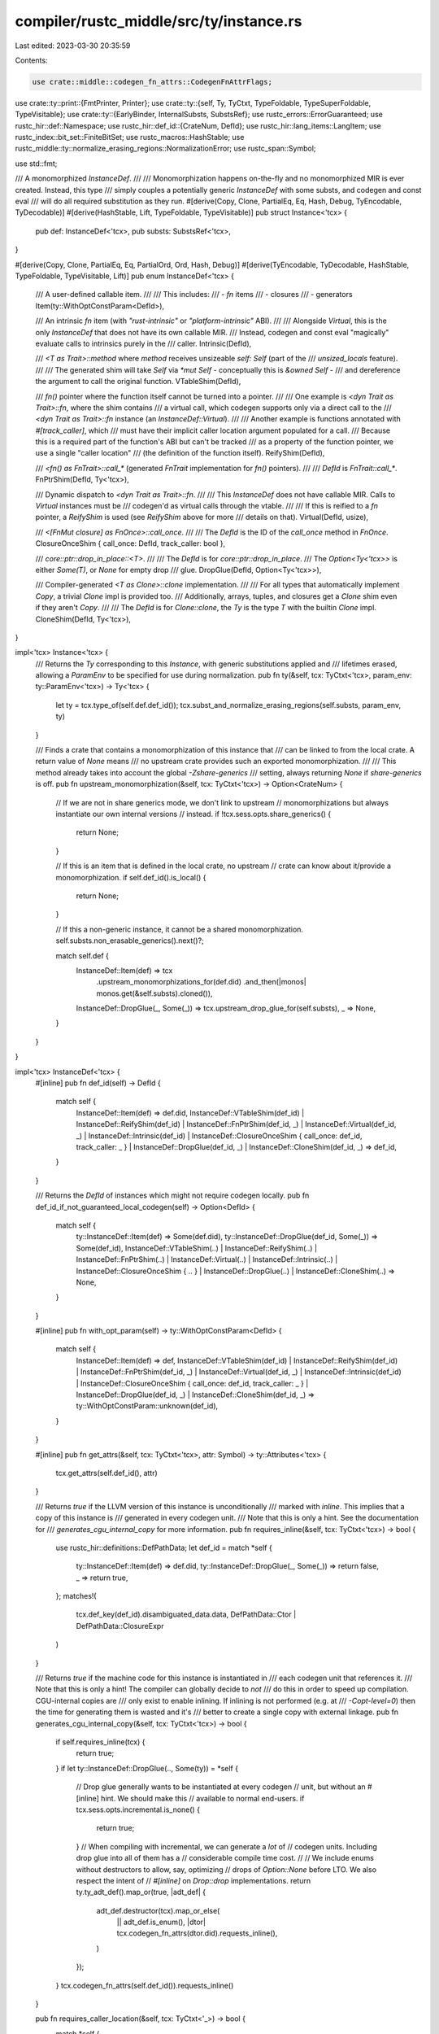 compiler/rustc_middle/src/ty/instance.rs
========================================

Last edited: 2023-03-30 20:35:59

Contents:

.. code-block:: rs

    use crate::middle::codegen_fn_attrs::CodegenFnAttrFlags;
use crate::ty::print::{FmtPrinter, Printer};
use crate::ty::{self, Ty, TyCtxt, TypeFoldable, TypeSuperFoldable, TypeVisitable};
use crate::ty::{EarlyBinder, InternalSubsts, SubstsRef};
use rustc_errors::ErrorGuaranteed;
use rustc_hir::def::Namespace;
use rustc_hir::def_id::{CrateNum, DefId};
use rustc_hir::lang_items::LangItem;
use rustc_index::bit_set::FiniteBitSet;
use rustc_macros::HashStable;
use rustc_middle::ty::normalize_erasing_regions::NormalizationError;
use rustc_span::Symbol;

use std::fmt;

/// A monomorphized `InstanceDef`.
///
/// Monomorphization happens on-the-fly and no monomorphized MIR is ever created. Instead, this type
/// simply couples a potentially generic `InstanceDef` with some substs, and codegen and const eval
/// will do all required substitution as they run.
#[derive(Copy, Clone, PartialEq, Eq, Hash, Debug, TyEncodable, TyDecodable)]
#[derive(HashStable, Lift, TypeFoldable, TypeVisitable)]
pub struct Instance<'tcx> {
    pub def: InstanceDef<'tcx>,
    pub substs: SubstsRef<'tcx>,
}

#[derive(Copy, Clone, PartialEq, Eq, PartialOrd, Ord, Hash, Debug)]
#[derive(TyEncodable, TyDecodable, HashStable, TypeFoldable, TypeVisitable, Lift)]
pub enum InstanceDef<'tcx> {
    /// A user-defined callable item.
    ///
    /// This includes:
    /// - `fn` items
    /// - closures
    /// - generators
    Item(ty::WithOptConstParam<DefId>),

    /// An intrinsic `fn` item (with `"rust-intrinsic"` or `"platform-intrinsic"` ABI).
    ///
    /// Alongside `Virtual`, this is the only `InstanceDef` that does not have its own callable MIR.
    /// Instead, codegen and const eval "magically" evaluate calls to intrinsics purely in the
    /// caller.
    Intrinsic(DefId),

    /// `<T as Trait>::method` where `method` receives unsizeable `self: Self` (part of the
    /// `unsized_locals` feature).
    ///
    /// The generated shim will take `Self` via `*mut Self` - conceptually this is `&owned Self` -
    /// and dereference the argument to call the original function.
    VTableShim(DefId),

    /// `fn()` pointer where the function itself cannot be turned into a pointer.
    ///
    /// One example is `<dyn Trait as Trait>::fn`, where the shim contains
    /// a virtual call, which codegen supports only via a direct call to the
    /// `<dyn Trait as Trait>::fn` instance (an `InstanceDef::Virtual`).
    ///
    /// Another example is functions annotated with `#[track_caller]`, which
    /// must have their implicit caller location argument populated for a call.
    /// Because this is a required part of the function's ABI but can't be tracked
    /// as a property of the function pointer, we use a single "caller location"
    /// (the definition of the function itself).
    ReifyShim(DefId),

    /// `<fn() as FnTrait>::call_*` (generated `FnTrait` implementation for `fn()` pointers).
    ///
    /// `DefId` is `FnTrait::call_*`.
    FnPtrShim(DefId, Ty<'tcx>),

    /// Dynamic dispatch to `<dyn Trait as Trait>::fn`.
    ///
    /// This `InstanceDef` does not have callable MIR. Calls to `Virtual` instances must be
    /// codegen'd as virtual calls through the vtable.
    ///
    /// If this is reified to a `fn` pointer, a `ReifyShim` is used (see `ReifyShim` above for more
    /// details on that).
    Virtual(DefId, usize),

    /// `<[FnMut closure] as FnOnce>::call_once`.
    ///
    /// The `DefId` is the ID of the `call_once` method in `FnOnce`.
    ClosureOnceShim { call_once: DefId, track_caller: bool },

    /// `core::ptr::drop_in_place::<T>`.
    ///
    /// The `DefId` is for `core::ptr::drop_in_place`.
    /// The `Option<Ty<'tcx>>` is either `Some(T)`, or `None` for empty drop
    /// glue.
    DropGlue(DefId, Option<Ty<'tcx>>),

    /// Compiler-generated `<T as Clone>::clone` implementation.
    ///
    /// For all types that automatically implement `Copy`, a trivial `Clone` impl is provided too.
    /// Additionally, arrays, tuples, and closures get a `Clone` shim even if they aren't `Copy`.
    ///
    /// The `DefId` is for `Clone::clone`, the `Ty` is the type `T` with the builtin `Clone` impl.
    CloneShim(DefId, Ty<'tcx>),
}

impl<'tcx> Instance<'tcx> {
    /// Returns the `Ty` corresponding to this `Instance`, with generic substitutions applied and
    /// lifetimes erased, allowing a `ParamEnv` to be specified for use during normalization.
    pub fn ty(&self, tcx: TyCtxt<'tcx>, param_env: ty::ParamEnv<'tcx>) -> Ty<'tcx> {
        let ty = tcx.type_of(self.def.def_id());
        tcx.subst_and_normalize_erasing_regions(self.substs, param_env, ty)
    }

    /// Finds a crate that contains a monomorphization of this instance that
    /// can be linked to from the local crate. A return value of `None` means
    /// no upstream crate provides such an exported monomorphization.
    ///
    /// This method already takes into account the global `-Zshare-generics`
    /// setting, always returning `None` if `share-generics` is off.
    pub fn upstream_monomorphization(&self, tcx: TyCtxt<'tcx>) -> Option<CrateNum> {
        // If we are not in share generics mode, we don't link to upstream
        // monomorphizations but always instantiate our own internal versions
        // instead.
        if !tcx.sess.opts.share_generics() {
            return None;
        }

        // If this is an item that is defined in the local crate, no upstream
        // crate can know about it/provide a monomorphization.
        if self.def_id().is_local() {
            return None;
        }

        // If this a non-generic instance, it cannot be a shared monomorphization.
        self.substs.non_erasable_generics().next()?;

        match self.def {
            InstanceDef::Item(def) => tcx
                .upstream_monomorphizations_for(def.did)
                .and_then(|monos| monos.get(&self.substs).cloned()),
            InstanceDef::DropGlue(_, Some(_)) => tcx.upstream_drop_glue_for(self.substs),
            _ => None,
        }
    }
}

impl<'tcx> InstanceDef<'tcx> {
    #[inline]
    pub fn def_id(self) -> DefId {
        match self {
            InstanceDef::Item(def) => def.did,
            InstanceDef::VTableShim(def_id)
            | InstanceDef::ReifyShim(def_id)
            | InstanceDef::FnPtrShim(def_id, _)
            | InstanceDef::Virtual(def_id, _)
            | InstanceDef::Intrinsic(def_id)
            | InstanceDef::ClosureOnceShim { call_once: def_id, track_caller: _ }
            | InstanceDef::DropGlue(def_id, _)
            | InstanceDef::CloneShim(def_id, _) => def_id,
        }
    }

    /// Returns the `DefId` of instances which might not require codegen locally.
    pub fn def_id_if_not_guaranteed_local_codegen(self) -> Option<DefId> {
        match self {
            ty::InstanceDef::Item(def) => Some(def.did),
            ty::InstanceDef::DropGlue(def_id, Some(_)) => Some(def_id),
            InstanceDef::VTableShim(..)
            | InstanceDef::ReifyShim(..)
            | InstanceDef::FnPtrShim(..)
            | InstanceDef::Virtual(..)
            | InstanceDef::Intrinsic(..)
            | InstanceDef::ClosureOnceShim { .. }
            | InstanceDef::DropGlue(..)
            | InstanceDef::CloneShim(..) => None,
        }
    }

    #[inline]
    pub fn with_opt_param(self) -> ty::WithOptConstParam<DefId> {
        match self {
            InstanceDef::Item(def) => def,
            InstanceDef::VTableShim(def_id)
            | InstanceDef::ReifyShim(def_id)
            | InstanceDef::FnPtrShim(def_id, _)
            | InstanceDef::Virtual(def_id, _)
            | InstanceDef::Intrinsic(def_id)
            | InstanceDef::ClosureOnceShim { call_once: def_id, track_caller: _ }
            | InstanceDef::DropGlue(def_id, _)
            | InstanceDef::CloneShim(def_id, _) => ty::WithOptConstParam::unknown(def_id),
        }
    }

    #[inline]
    pub fn get_attrs(&self, tcx: TyCtxt<'tcx>, attr: Symbol) -> ty::Attributes<'tcx> {
        tcx.get_attrs(self.def_id(), attr)
    }

    /// Returns `true` if the LLVM version of this instance is unconditionally
    /// marked with `inline`. This implies that a copy of this instance is
    /// generated in every codegen unit.
    /// Note that this is only a hint. See the documentation for
    /// `generates_cgu_internal_copy` for more information.
    pub fn requires_inline(&self, tcx: TyCtxt<'tcx>) -> bool {
        use rustc_hir::definitions::DefPathData;
        let def_id = match *self {
            ty::InstanceDef::Item(def) => def.did,
            ty::InstanceDef::DropGlue(_, Some(_)) => return false,
            _ => return true,
        };
        matches!(
            tcx.def_key(def_id).disambiguated_data.data,
            DefPathData::Ctor | DefPathData::ClosureExpr
        )
    }

    /// Returns `true` if the machine code for this instance is instantiated in
    /// each codegen unit that references it.
    /// Note that this is only a hint! The compiler can globally decide to *not*
    /// do this in order to speed up compilation. CGU-internal copies are
    /// only exist to enable inlining. If inlining is not performed (e.g. at
    /// `-Copt-level=0`) then the time for generating them is wasted and it's
    /// better to create a single copy with external linkage.
    pub fn generates_cgu_internal_copy(&self, tcx: TyCtxt<'tcx>) -> bool {
        if self.requires_inline(tcx) {
            return true;
        }
        if let ty::InstanceDef::DropGlue(.., Some(ty)) = *self {
            // Drop glue generally wants to be instantiated at every codegen
            // unit, but without an #[inline] hint. We should make this
            // available to normal end-users.
            if tcx.sess.opts.incremental.is_none() {
                return true;
            }
            // When compiling with incremental, we can generate a *lot* of
            // codegen units. Including drop glue into all of them has a
            // considerable compile time cost.
            //
            // We include enums without destructors to allow, say, optimizing
            // drops of `Option::None` before LTO. We also respect the intent of
            // `#[inline]` on `Drop::drop` implementations.
            return ty.ty_adt_def().map_or(true, |adt_def| {
                adt_def.destructor(tcx).map_or_else(
                    || adt_def.is_enum(),
                    |dtor| tcx.codegen_fn_attrs(dtor.did).requests_inline(),
                )
            });
        }
        tcx.codegen_fn_attrs(self.def_id()).requests_inline()
    }

    pub fn requires_caller_location(&self, tcx: TyCtxt<'_>) -> bool {
        match *self {
            InstanceDef::Item(ty::WithOptConstParam { did: def_id, .. })
            | InstanceDef::Virtual(def_id, _) => {
                tcx.body_codegen_attrs(def_id).flags.contains(CodegenFnAttrFlags::TRACK_CALLER)
            }
            InstanceDef::ClosureOnceShim { call_once: _, track_caller } => track_caller,
            _ => false,
        }
    }

    /// Returns `true` when the MIR body associated with this instance should be monomorphized
    /// by its users (e.g. codegen or miri) by substituting the `substs` from `Instance` (see
    /// `Instance::substs_for_mir_body`).
    ///
    /// Otherwise, returns `false` only for some kinds of shims where the construction of the MIR
    /// body should perform necessary substitutions.
    pub fn has_polymorphic_mir_body(&self) -> bool {
        match *self {
            InstanceDef::CloneShim(..)
            | InstanceDef::FnPtrShim(..)
            | InstanceDef::DropGlue(_, Some(_)) => false,
            InstanceDef::ClosureOnceShim { .. }
            | InstanceDef::DropGlue(..)
            | InstanceDef::Item(_)
            | InstanceDef::Intrinsic(..)
            | InstanceDef::ReifyShim(..)
            | InstanceDef::Virtual(..)
            | InstanceDef::VTableShim(..) => true,
        }
    }
}

fn fmt_instance(
    f: &mut fmt::Formatter<'_>,
    instance: &Instance<'_>,
    type_length: rustc_session::Limit,
) -> fmt::Result {
    ty::tls::with(|tcx| {
        let substs = tcx.lift(instance.substs).expect("could not lift for printing");

        let s = FmtPrinter::new_with_limit(tcx, Namespace::ValueNS, type_length)
            .print_def_path(instance.def_id(), substs)?
            .into_buffer();
        f.write_str(&s)
    })?;

    match instance.def {
        InstanceDef::Item(_) => Ok(()),
        InstanceDef::VTableShim(_) => write!(f, " - shim(vtable)"),
        InstanceDef::ReifyShim(_) => write!(f, " - shim(reify)"),
        InstanceDef::Intrinsic(_) => write!(f, " - intrinsic"),
        InstanceDef::Virtual(_, num) => write!(f, " - virtual#{}", num),
        InstanceDef::FnPtrShim(_, ty) => write!(f, " - shim({})", ty),
        InstanceDef::ClosureOnceShim { .. } => write!(f, " - shim"),
        InstanceDef::DropGlue(_, None) => write!(f, " - shim(None)"),
        InstanceDef::DropGlue(_, Some(ty)) => write!(f, " - shim(Some({}))", ty),
        InstanceDef::CloneShim(_, ty) => write!(f, " - shim({})", ty),
    }
}

pub struct ShortInstance<'a, 'tcx>(pub &'a Instance<'tcx>, pub usize);

impl<'a, 'tcx> fmt::Display for ShortInstance<'a, 'tcx> {
    fn fmt(&self, f: &mut fmt::Formatter<'_>) -> fmt::Result {
        fmt_instance(f, self.0, rustc_session::Limit(self.1))
    }
}

impl<'tcx> fmt::Display for Instance<'tcx> {
    fn fmt(&self, f: &mut fmt::Formatter<'_>) -> fmt::Result {
        ty::tls::with(|tcx| fmt_instance(f, self, tcx.type_length_limit()))
    }
}

impl<'tcx> Instance<'tcx> {
    pub fn new(def_id: DefId, substs: SubstsRef<'tcx>) -> Instance<'tcx> {
        assert!(
            !substs.has_escaping_bound_vars(),
            "substs of instance {:?} not normalized for codegen: {:?}",
            def_id,
            substs
        );
        Instance { def: InstanceDef::Item(ty::WithOptConstParam::unknown(def_id)), substs }
    }

    pub fn mono(tcx: TyCtxt<'tcx>, def_id: DefId) -> Instance<'tcx> {
        let substs = InternalSubsts::for_item(tcx, def_id, |param, _| match param.kind {
            ty::GenericParamDefKind::Lifetime => tcx.lifetimes.re_erased.into(),
            ty::GenericParamDefKind::Type { .. } => {
                bug!("Instance::mono: {:?} has type parameters", def_id)
            }
            ty::GenericParamDefKind::Const { .. } => {
                bug!("Instance::mono: {:?} has const parameters", def_id)
            }
        });

        Instance::new(def_id, substs)
    }

    #[inline]
    pub fn def_id(&self) -> DefId {
        self.def.def_id()
    }

    /// Resolves a `(def_id, substs)` pair to an (optional) instance -- most commonly,
    /// this is used to find the precise code that will run for a trait method invocation,
    /// if known.
    ///
    /// Returns `Ok(None)` if we cannot resolve `Instance` to a specific instance.
    /// For example, in a context like this,
    ///
    /// ```ignore (illustrative)
    /// fn foo<T: Debug>(t: T) { ... }
    /// ```
    ///
    /// trying to resolve `Debug::fmt` applied to `T` will yield `Ok(None)`, because we do not
    /// know what code ought to run. (Note that this setting is also affected by the
    /// `RevealMode` in the parameter environment.)
    ///
    /// Presuming that coherence and type-check have succeeded, if this method is invoked
    /// in a monomorphic context (i.e., like during codegen), then it is guaranteed to return
    /// `Ok(Some(instance))`.
    ///
    /// Returns `Err(ErrorGuaranteed)` when the `Instance` resolution process
    /// couldn't complete due to errors elsewhere - this is distinct
    /// from `Ok(None)` to avoid misleading diagnostics when an error
    /// has already been/will be emitted, for the original cause
    pub fn resolve(
        tcx: TyCtxt<'tcx>,
        param_env: ty::ParamEnv<'tcx>,
        def_id: DefId,
        substs: SubstsRef<'tcx>,
    ) -> Result<Option<Instance<'tcx>>, ErrorGuaranteed> {
        Instance::resolve_opt_const_arg(
            tcx,
            param_env,
            ty::WithOptConstParam::unknown(def_id),
            substs,
        )
    }

    pub fn expect_resolve(
        tcx: TyCtxt<'tcx>,
        param_env: ty::ParamEnv<'tcx>,
        def_id: DefId,
        substs: SubstsRef<'tcx>,
    ) -> Instance<'tcx> {
        match ty::Instance::resolve(tcx, param_env, def_id, substs) {
            Ok(Some(instance)) => instance,
            _ => bug!(
                "failed to resolve instance for {}",
                tcx.def_path_str_with_substs(def_id, substs)
            ),
        }
    }

    // This should be kept up to date with `resolve`.
    pub fn resolve_opt_const_arg(
        tcx: TyCtxt<'tcx>,
        param_env: ty::ParamEnv<'tcx>,
        def: ty::WithOptConstParam<DefId>,
        substs: SubstsRef<'tcx>,
    ) -> Result<Option<Instance<'tcx>>, ErrorGuaranteed> {
        // All regions in the result of this query are erased, so it's
        // fine to erase all of the input regions.

        // HACK(eddyb) erase regions in `substs` first, so that `param_env.and(...)`
        // below is more likely to ignore the bounds in scope (e.g. if the only
        // generic parameters mentioned by `substs` were lifetime ones).
        let substs = tcx.erase_regions(substs);

        // FIXME(eddyb) should this always use `param_env.with_reveal_all()`?
        if let Some((did, param_did)) = def.as_const_arg() {
            tcx.resolve_instance_of_const_arg(
                tcx.erase_regions(param_env.and((did, param_did, substs))),
            )
        } else {
            tcx.resolve_instance(tcx.erase_regions(param_env.and((def.did, substs))))
        }
    }

    pub fn resolve_for_fn_ptr(
        tcx: TyCtxt<'tcx>,
        param_env: ty::ParamEnv<'tcx>,
        def_id: DefId,
        substs: SubstsRef<'tcx>,
    ) -> Option<Instance<'tcx>> {
        debug!("resolve(def_id={:?}, substs={:?})", def_id, substs);
        // Use either `resolve_closure` or `resolve_for_vtable`
        assert!(!tcx.is_closure(def_id), "Called `resolve_for_fn_ptr` on closure: {:?}", def_id);
        Instance::resolve(tcx, param_env, def_id, substs).ok().flatten().map(|mut resolved| {
            match resolved.def {
                InstanceDef::Item(def) if resolved.def.requires_caller_location(tcx) => {
                    debug!(" => fn pointer created for function with #[track_caller]");
                    resolved.def = InstanceDef::ReifyShim(def.did);
                }
                InstanceDef::Virtual(def_id, _) => {
                    debug!(" => fn pointer created for virtual call");
                    resolved.def = InstanceDef::ReifyShim(def_id);
                }
                _ => {}
            }

            resolved
        })
    }

    pub fn resolve_for_vtable(
        tcx: TyCtxt<'tcx>,
        param_env: ty::ParamEnv<'tcx>,
        def_id: DefId,
        substs: SubstsRef<'tcx>,
    ) -> Option<Instance<'tcx>> {
        debug!("resolve_for_vtable(def_id={:?}, substs={:?})", def_id, substs);
        let fn_sig = tcx.fn_sig(def_id);
        let is_vtable_shim = !fn_sig.inputs().skip_binder().is_empty()
            && fn_sig.input(0).skip_binder().is_param(0)
            && tcx.generics_of(def_id).has_self;
        if is_vtable_shim {
            debug!(" => associated item with unsizeable self: Self");
            Some(Instance { def: InstanceDef::VTableShim(def_id), substs })
        } else {
            Instance::resolve(tcx, param_env, def_id, substs).ok().flatten().map(|mut resolved| {
                match resolved.def {
                    InstanceDef::Item(def) => {
                        // We need to generate a shim when we cannot guarantee that
                        // the caller of a trait object method will be aware of
                        // `#[track_caller]` - this ensures that the caller
                        // and callee ABI will always match.
                        //
                        // The shim is generated when all of these conditions are met:
                        //
                        // 1) The underlying method expects a caller location parameter
                        // in the ABI
                        if resolved.def.requires_caller_location(tcx)
                            // 2) The caller location parameter comes from having `#[track_caller]`
                            // on the implementation, and *not* on the trait method.
                            && !tcx.should_inherit_track_caller(def.did)
                            // If the method implementation comes from the trait definition itself
                            // (e.g. `trait Foo { #[track_caller] my_fn() { /* impl */ } }`),
                            // then we don't need to generate a shim. This check is needed because
                            // `should_inherit_track_caller` returns `false` if our method
                            // implementation comes from the trait block, and not an impl block
                            && !matches!(
                                tcx.opt_associated_item(def.did),
                                Some(ty::AssocItem {
                                    container: ty::AssocItemContainer::TraitContainer,
                                    ..
                                })
                            )
                        {
                            if tcx.is_closure(def.did) {
                                debug!(" => vtable fn pointer created for closure with #[track_caller]: {:?} for method {:?} {:?}",
                                       def.did, def_id, substs);

                                // Create a shim for the `FnOnce/FnMut/Fn` method we are calling
                                // - unlike functions, invoking a closure always goes through a
                                // trait.
                                resolved = Instance { def: InstanceDef::ReifyShim(def_id), substs };
                            } else {
                                debug!(
                                    " => vtable fn pointer created for function with #[track_caller]: {:?}", def.did
                                );
                                resolved.def = InstanceDef::ReifyShim(def.did);
                            }
                        }
                    }
                    InstanceDef::Virtual(def_id, _) => {
                        debug!(" => vtable fn pointer created for virtual call");
                        resolved.def = InstanceDef::ReifyShim(def_id);
                    }
                    _ => {}
                }

                resolved
            })
        }
    }

    pub fn resolve_closure(
        tcx: TyCtxt<'tcx>,
        def_id: DefId,
        substs: ty::SubstsRef<'tcx>,
        requested_kind: ty::ClosureKind,
    ) -> Option<Instance<'tcx>> {
        let actual_kind = substs.as_closure().kind();

        match needs_fn_once_adapter_shim(actual_kind, requested_kind) {
            Ok(true) => Instance::fn_once_adapter_instance(tcx, def_id, substs),
            _ => Some(Instance::new(def_id, substs)),
        }
    }

    pub fn resolve_drop_in_place(tcx: TyCtxt<'tcx>, ty: Ty<'tcx>) -> ty::Instance<'tcx> {
        let def_id = tcx.require_lang_item(LangItem::DropInPlace, None);
        let substs = tcx.intern_substs(&[ty.into()]);
        Instance::expect_resolve(tcx, ty::ParamEnv::reveal_all(), def_id, substs)
    }

    #[instrument(level = "debug", skip(tcx), ret)]
    pub fn fn_once_adapter_instance(
        tcx: TyCtxt<'tcx>,
        closure_did: DefId,
        substs: ty::SubstsRef<'tcx>,
    ) -> Option<Instance<'tcx>> {
        let fn_once = tcx.require_lang_item(LangItem::FnOnce, None);
        let call_once = tcx
            .associated_items(fn_once)
            .in_definition_order()
            .find(|it| it.kind == ty::AssocKind::Fn)
            .unwrap()
            .def_id;
        let track_caller =
            tcx.codegen_fn_attrs(closure_did).flags.contains(CodegenFnAttrFlags::TRACK_CALLER);
        let def = ty::InstanceDef::ClosureOnceShim { call_once, track_caller };

        let self_ty = tcx.mk_closure(closure_did, substs);

        let sig = substs.as_closure().sig();
        let sig =
            tcx.try_normalize_erasing_late_bound_regions(ty::ParamEnv::reveal_all(), sig).ok()?;
        assert_eq!(sig.inputs().len(), 1);
        let substs = tcx.mk_substs_trait(self_ty, [sig.inputs()[0].into()]);

        debug!(?self_ty, ?sig);
        Some(Instance { def, substs })
    }

    /// Depending on the kind of `InstanceDef`, the MIR body associated with an
    /// instance is expressed in terms of the generic parameters of `self.def_id()`, and in other
    /// cases the MIR body is expressed in terms of the types found in the substitution array.
    /// In the former case, we want to substitute those generic types and replace them with the
    /// values from the substs when monomorphizing the function body. But in the latter case, we
    /// don't want to do that substitution, since it has already been done effectively.
    ///
    /// This function returns `Some(substs)` in the former case and `None` otherwise -- i.e., if
    /// this function returns `None`, then the MIR body does not require substitution during
    /// codegen.
    fn substs_for_mir_body(&self) -> Option<SubstsRef<'tcx>> {
        if self.def.has_polymorphic_mir_body() { Some(self.substs) } else { None }
    }

    pub fn subst_mir<T>(&self, tcx: TyCtxt<'tcx>, v: &T) -> T
    where
        T: TypeFoldable<'tcx> + Copy,
    {
        if let Some(substs) = self.substs_for_mir_body() {
            EarlyBinder(*v).subst(tcx, substs)
        } else {
            *v
        }
    }

    #[inline(always)]
    pub fn subst_mir_and_normalize_erasing_regions<T>(
        &self,
        tcx: TyCtxt<'tcx>,
        param_env: ty::ParamEnv<'tcx>,
        v: T,
    ) -> T
    where
        T: TypeFoldable<'tcx> + Clone,
    {
        if let Some(substs) = self.substs_for_mir_body() {
            tcx.subst_and_normalize_erasing_regions(substs, param_env, v)
        } else {
            tcx.normalize_erasing_regions(param_env, v)
        }
    }

    #[inline(always)]
    pub fn try_subst_mir_and_normalize_erasing_regions<T>(
        &self,
        tcx: TyCtxt<'tcx>,
        param_env: ty::ParamEnv<'tcx>,
        v: T,
    ) -> Result<T, NormalizationError<'tcx>>
    where
        T: TypeFoldable<'tcx> + Clone,
    {
        if let Some(substs) = self.substs_for_mir_body() {
            tcx.try_subst_and_normalize_erasing_regions(substs, param_env, v)
        } else {
            tcx.try_normalize_erasing_regions(param_env, v)
        }
    }

    /// Returns a new `Instance` where generic parameters in `instance.substs` are replaced by
    /// identity parameters if they are determined to be unused in `instance.def`.
    pub fn polymorphize(self, tcx: TyCtxt<'tcx>) -> Self {
        debug!("polymorphize: running polymorphization analysis");
        if !tcx.sess.opts.unstable_opts.polymorphize {
            return self;
        }

        let polymorphized_substs = polymorphize(tcx, self.def, self.substs);
        debug!("polymorphize: self={:?} polymorphized_substs={:?}", self, polymorphized_substs);
        Self { def: self.def, substs: polymorphized_substs }
    }
}

fn polymorphize<'tcx>(
    tcx: TyCtxt<'tcx>,
    instance: ty::InstanceDef<'tcx>,
    substs: SubstsRef<'tcx>,
) -> SubstsRef<'tcx> {
    debug!("polymorphize({:?}, {:?})", instance, substs);
    let unused = tcx.unused_generic_params(instance);
    debug!("polymorphize: unused={:?}", unused);

    // If this is a closure or generator then we need to handle the case where another closure
    // from the function is captured as an upvar and hasn't been polymorphized. In this case,
    // the unpolymorphized upvar closure would result in a polymorphized closure producing
    // multiple mono items (and eventually symbol clashes).
    let def_id = instance.def_id();
    let upvars_ty = if tcx.is_closure(def_id) {
        Some(substs.as_closure().tupled_upvars_ty())
    } else if tcx.type_of(def_id).is_generator() {
        Some(substs.as_generator().tupled_upvars_ty())
    } else {
        None
    };
    let has_upvars = upvars_ty.map_or(false, |ty| !ty.tuple_fields().is_empty());
    debug!("polymorphize: upvars_ty={:?} has_upvars={:?}", upvars_ty, has_upvars);

    struct PolymorphizationFolder<'tcx> {
        tcx: TyCtxt<'tcx>,
    }

    impl<'tcx> ty::TypeFolder<'tcx> for PolymorphizationFolder<'tcx> {
        fn tcx<'a>(&'a self) -> TyCtxt<'tcx> {
            self.tcx
        }

        fn fold_ty(&mut self, ty: Ty<'tcx>) -> Ty<'tcx> {
            debug!("fold_ty: ty={:?}", ty);
            match *ty.kind() {
                ty::Closure(def_id, substs) => {
                    let polymorphized_substs = polymorphize(
                        self.tcx,
                        ty::InstanceDef::Item(ty::WithOptConstParam::unknown(def_id)),
                        substs,
                    );
                    if substs == polymorphized_substs {
                        ty
                    } else {
                        self.tcx.mk_closure(def_id, polymorphized_substs)
                    }
                }
                ty::Generator(def_id, substs, movability) => {
                    let polymorphized_substs = polymorphize(
                        self.tcx,
                        ty::InstanceDef::Item(ty::WithOptConstParam::unknown(def_id)),
                        substs,
                    );
                    if substs == polymorphized_substs {
                        ty
                    } else {
                        self.tcx.mk_generator(def_id, polymorphized_substs, movability)
                    }
                }
                _ => ty.super_fold_with(self),
            }
        }
    }

    InternalSubsts::for_item(tcx, def_id, |param, _| {
        let is_unused = unused.is_unused(param.index);
        debug!("polymorphize: param={:?} is_unused={:?}", param, is_unused);
        match param.kind {
            // Upvar case: If parameter is a type parameter..
            ty::GenericParamDefKind::Type { .. } if
                // ..and has upvars..
                has_upvars &&
                // ..and this param has the same type as the tupled upvars..
                upvars_ty == Some(substs[param.index as usize].expect_ty()) => {
                    // ..then double-check that polymorphization marked it used..
                    debug_assert!(!is_unused);
                    // ..and polymorphize any closures/generators captured as upvars.
                    let upvars_ty = upvars_ty.unwrap();
                    let polymorphized_upvars_ty = upvars_ty.fold_with(
                        &mut PolymorphizationFolder { tcx });
                    debug!("polymorphize: polymorphized_upvars_ty={:?}", polymorphized_upvars_ty);
                    ty::GenericArg::from(polymorphized_upvars_ty)
                },

            // Simple case: If parameter is a const or type parameter..
            ty::GenericParamDefKind::Const { .. } | ty::GenericParamDefKind::Type { .. } if
                // ..and is within range and unused..
                unused.is_unused(param.index) =>
                    // ..then use the identity for this parameter.
                    tcx.mk_param_from_def(param),

            // Otherwise, use the parameter as before.
            _ => substs[param.index as usize],
        }
    })
}

fn needs_fn_once_adapter_shim(
    actual_closure_kind: ty::ClosureKind,
    trait_closure_kind: ty::ClosureKind,
) -> Result<bool, ()> {
    match (actual_closure_kind, trait_closure_kind) {
        (ty::ClosureKind::Fn, ty::ClosureKind::Fn)
        | (ty::ClosureKind::FnMut, ty::ClosureKind::FnMut)
        | (ty::ClosureKind::FnOnce, ty::ClosureKind::FnOnce) => {
            // No adapter needed.
            Ok(false)
        }
        (ty::ClosureKind::Fn, ty::ClosureKind::FnMut) => {
            // The closure fn `llfn` is a `fn(&self, ...)`. We want a
            // `fn(&mut self, ...)`. In fact, at codegen time, these are
            // basically the same thing, so we can just return llfn.
            Ok(false)
        }
        (ty::ClosureKind::Fn | ty::ClosureKind::FnMut, ty::ClosureKind::FnOnce) => {
            // The closure fn `llfn` is a `fn(&self, ...)` or `fn(&mut
            // self, ...)`. We want a `fn(self, ...)`. We can produce
            // this by doing something like:
            //
            //     fn call_once(self, ...) { call_mut(&self, ...) }
            //     fn call_once(mut self, ...) { call_mut(&mut self, ...) }
            //
            // These are both the same at codegen time.
            Ok(true)
        }
        (ty::ClosureKind::FnMut | ty::ClosureKind::FnOnce, _) => Err(()),
    }
}

// Set bits represent unused generic parameters.
// An empty set indicates that all parameters are used.
#[derive(Debug, Copy, Clone, Eq, PartialEq, Decodable, Encodable, HashStable)]
pub struct UnusedGenericParams(FiniteBitSet<u32>);

impl UnusedGenericParams {
    pub fn new_all_unused(amount: u32) -> Self {
        let mut bitset = FiniteBitSet::new_empty();
        bitset.set_range(0..amount);
        Self(bitset)
    }

    pub fn new_all_used() -> Self {
        Self(FiniteBitSet::new_empty())
    }

    pub fn mark_used(&mut self, idx: u32) {
        self.0.clear(idx);
    }

    pub fn is_unused(&self, idx: u32) -> bool {
        self.0.contains(idx).unwrap_or(false)
    }

    pub fn is_used(&self, idx: u32) -> bool {
        !self.is_unused(idx)
    }

    pub fn all_used(&self) -> bool {
        self.0.is_empty()
    }
}


